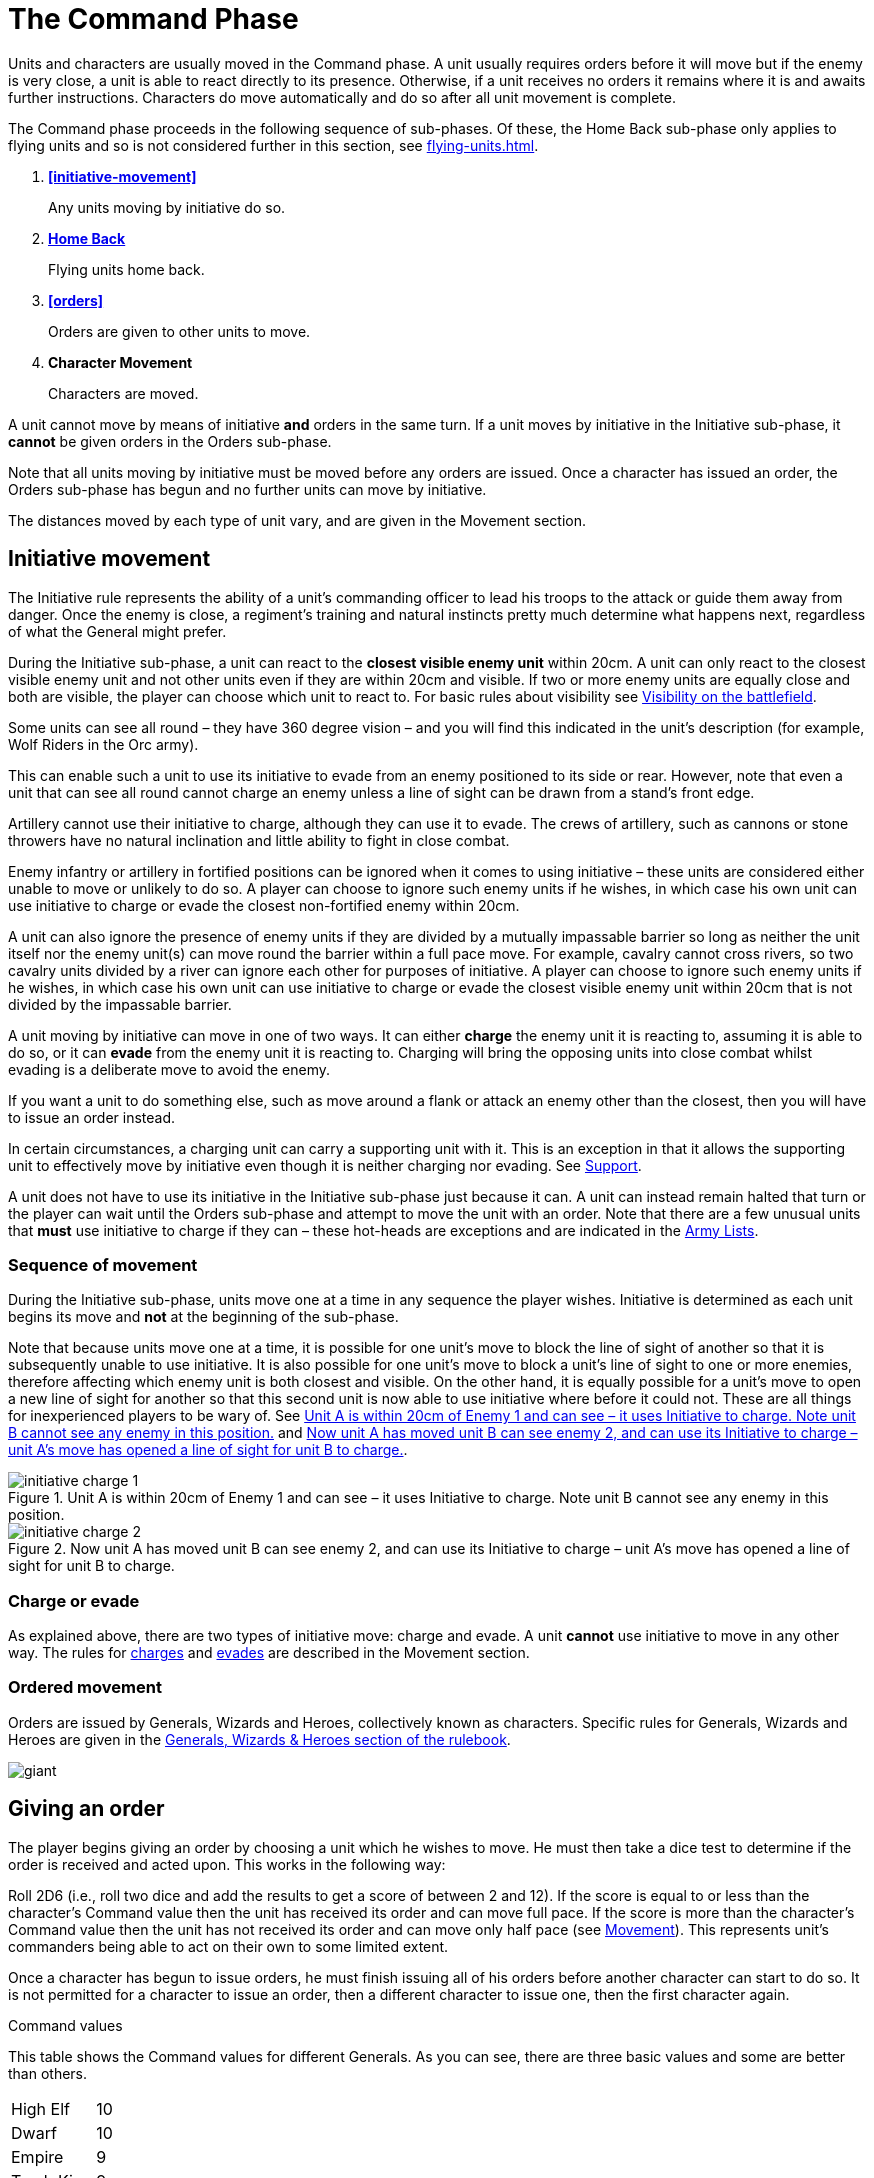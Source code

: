 = The Command Phase

Units [.bo5a]#and characters are# usually moved in the Command phase. A unit
usually requires orders before it will move but if
the enemy is very close, a unit is able to react directly
to its presence. Otherwise, if a unit receives no orders it
remains where it is and awaits further instructions.
[.bo5a]#Characters do move automatically and do so after all unit movement is complete.#

The Command phase proceeds in the following sequence
[.bo5a]#of sub-phases. Of these, the Home Back sub-phase only applies to
flying units and so is not considered further in this section, see
xref:flying-units.adoc[]#.

. *<<initiative-movement>>*
+
Any units moving by initiative do so.
. *[.bo5a]#xref:flying-units.adoc#home-back[Home Back]#*
+
[.bo5a]#Flying units home back.#
. *<<orders>>*
+
Orders are given to other units to move.
. *[.bo5a]#Character Movement#*
+
[.bo5a]#Characters are moved.#

////
// Warmaster Original text from Movement chapter:
Individual units that wish to move by initiative must
move *before* any orders are issued. Once an order has
been given by a character, no more units can move using
initiative. A unit that used initiative to move *can’t* be
given orders that turn.
////

[.bo5a]
A unit cannot move by means of initiative *and* orders in the same
turn. If a unit moves by initiative in the Initiative sub-phase, it
*cannot* be given orders in the Orders sub-phase.

[.bo5a]
Note that all units moving by initiative must be moved before
any orders are issued. Once a character has issued an order, the
Orders sub-phase has begun and no further units can move by
initiative.

[.bo5a]
The distances moved by each type of unit vary, and are given in
the Movement section.

[.bo5a]
== Initiative movement

////
// Warmaster Original text from Command chapter:
Before we concern ourselves further with initiative
movement, we need to understand how ordered
movement works. For this reason, an explanation of
initiative movement and further rules for it are given in
the Movement section of the rulebook.
////

// Warmaster Original text from Movement chapter:
The Initiative rule represents the ability of a unit’s
commanding officer to lead his troops to the attack or
guide them away from danger. Once the enemy is close,
a regiment’s training and natural instincts pretty much
determine what happens next, regardless of what the
General might prefer.

////
// Warmaster Original text from Command chapter:
Units within 20cm of the enemy at the start of the
Command phase can use their initiative to move without
orders. They do not have to do so – it is up to the player
to decide whether to use initiative or to issue an order. If
the player requires any of his units to use their initiative,
they must do so *before* any orders are issued.

// Warmaster Original text from Movement chapter:
During the Initiative Movement section of the Command
phase, a unit can use its own initiative to either charge or
evade from the closest visible enemy unit within 20cm.
It does not have to do so, and can instead wait until the
Ordered Movement section of the Command phase
and attempt to move by means of an order as usual.
The choice is the player’s in most cases; exceptions are
covered in the army lists.

If two or more enemy units are equally close a player
may choose which to charge or evade.
////

[.ancients]
During the Initiative sub-phase, a unit can react to the
*closest visible enemy unit* within 20cm. A unit can only
react to the closest visible enemy unit and not other units
even if they are within 20cm and visible. If two or more
enemy units are equally close and both are visible, the
player can choose which unit to react to.  For basic rules
about visibility see xref:game-values.adoc#visibility-on-the-battlefield[Visibility on the battlefield].

// Warmaster Original text from Movement chapter:
Some units can see all round – they have 360 degree
vision – and you will find this indicated in the unit’s
description (for example, Wolf Riders in the Orc army).

// Warmaster Original text from Movement chapter:
// Removed: This simply means a line of sight can be drawn from any
// free edge of any stand in the unit to any stand of another
// unit.
// Removed: potentially
This can enable such a unit to use its
initiative to evade from an enemy positioned to its side
or rear. However, note that even a unit that can see all
round cannot charge an enemy unless a line of sight can
be drawn from a stand’s front edge.

// Warmaster Original text from Movement chapter:
Artillery cannot use their initiative to charge, although
they can use it to evade. The crews of artillery, such as
cannons or stone throwers have no natural inclination
and little ability to fight in close combat.

// Warmaster Original text from Movement chapter:
Enemy infantry or artillery in fortified positions can be
ignored when it comes to using initiative – these units
are considered either unable to move or unlikely to do
so. A player can choose to ignore such enemy units if he
wishes, in which case his own unit can use initiative to
charge or evade the closest non-fortified enemy within
20cm.

// Warmaster Original text from Movement chapter:
// (NB Ancients is the opposite to this!)
A unit can also ignore the presence of enemy units if
they are divided by a mutually impassable barrier so long
as neither the unit itself nor the enemy unit(s) can move
round the barrier within a full pace move. For example,
cavalry cannot cross rivers, so two cavalry units divided
by a river can ignore each other for purposes of initiative.
A player can choose to ignore such enemy units if he
wishes, in which case his own unit can use initiative to
charge or evade the closest visible enemy unit within
20cm that is not divided by the impassable barrier.

////
// Warmaster Original text from Movement chapter:
A unit moving by initiative can move in one of two ways.
It can *charge* the closest enemy unit that it can see within
20cm or it can *evade* away from the closest enemy unit
that it can see within 20cm.
////

[.ancients]
A unit moving by initiative can move in one of two ways. It can
either *charge* the enemy unit it is reacting to, assuming it
is able to do so, or it can *evade* from the enemy unit it is
reacting to. Charging will bring the opposing units into
close combat whilst evading is a deliberate move to avoid
the enemy.

// Warmaster Original text from Movement chapter:
If you want a unit to do
something else, such as move around a flank or attack an
enemy other than the closest, then you will have to issue
an order instead.

[.ancients]
In certain circumstances, a charging unit can carry
a supporting unit with it. This is an exception in that it
allows the supporting unit to effectively move by initiative
even though it is neither charging nor evading.
See xref:combat.adoc#supporting-troops[Support].
// TODO: Link title will change when editing Combat chapter.

////
// Warmaster Original text from Movement chapter:
Refer to the
xref::combat-phase.adoc#combat-engagement[Combat phase section] for rules for charges.
////

[.ancients]
A unit does not have to use its initiative in the Initiative
sub-phase just because it can. A unit can instead remain
halted that turn or the player can wait until the
Orders sub-phase and attempt to move the unit with an
order. Note that there are a few unusual units that *must*
use initiative to charge if they can – these hot-heads are
exceptions and are indicated in the [.edit]#xref:revolution:armies:index.adoc[Army Lists]#.

[.ancients]
=== Sequence of movement

////
// Warmaster Original text from Movement chapter:
Units moving by initiative do so during the xref::the-command-phase.adoc#initiative-movement[Initiative
Movement section of the Command phase] as
explained above. Units are moved one at a
time, the movement of each is completed before moving
the next, but the player can move the units in whatever
order he wishes. Because units are moved one at a time,
it is possible for a unit to move so that it blocks the line of
sight of another friendly unit, making it either impossible
for that unit to use initiative or changing which visible
enemy unit is closest. Conversely, a unit’s move could
open a line of sight, allowing another friendly unit to
use its own initiative or changing which enemy unit is
closest. See <<initiative-charge-1>> and <<initiative-charge-2>>.
////

[.ancients]
During the Initiative sub-phase, units move one at a time
in any sequence the player wishes.  Initiative is determined
as each unit begins its move and *not* at the beginning of
the sub-phase.

[.ancients]
Note that because units move one at a time, it is possible
for one unit’s move to block the line of sight of another so
that it is subsequently unable to use initiative. It is also
possible for one unit’s move to block a unit’s line of sight
to one or more enemies, therefore affecting which enemy
unit is both closest and visible.
[.bo5a]#On the other hand,# it is equally possible
for a unit’s move to open a new line of sight for another so that
this second unit is now able to use initiative where
before it could not. These are all things for inexperienced
players to be wary of. See <<initiative-charge-1>> and <<initiative-charge-2>>.

// Warmaster Original diagram from Movement chapter:
// TODO: Low-priority diagram text
.Unit A is within 20cm of Enemy 1 and can see – it uses Initiative to charge. Note unit B cannot see any enemy in this position.
image::movement/initiative-charge-1.webp[id=initiative-charge-1]

// Warmaster Original diagram from Movement chapter:
// TODO: Low-priority diagram text
.Now unit A has moved unit B can see enemy 2, and can use its Initiative to charge – unit A’s move has opened a line of sight for unit B to charge.
image::movement/initiative-charge-2.webp[id=initiative-charge-2]

[.ancients]
=== Charge or evade

[.ancients]
As explained above, there are two types of initiative move:
charge and evade.  A unit *cannot* use initiative to move in
any other way. The rules for xref:movement.adoc#moving-chargers[charges] and xref:movement.adoc#the-path-of-evaders[evades] are
described in the Movement section.

=== Ordered movement

Orders are issued by Generals, Wizards and Heroes,
collectively known as characters. Specific rules for
Generals, Wizards and Heroes are given in the xref::characters.adoc[Generals,
Wizards & Heroes section of the rulebook].

image::the-command-phase/giant.webp[]

== Giving an order

The player begins giving an order by choosing a unit
which he wishes to move. He must then take a dice test
to determine if the order is received and acted upon. This
works in the following way:

// Spelling i.e.
Roll 2D6 (i.e., roll two dice and add the results to get a
score of between 2 and 12). If the score is equal to or less
than the character’s Command value then the unit has
received its order and can move full pace. If the score
is more than the character’s Command value then the
unit has not received its order and can move only half
pace (see xref::movement[Movement]). This represents unit’s
commanders being able to act on their own to some
limited extent.

Once a character has begun to issue orders, he must
finish issuing all of his orders before another character
can start to do so. It is not permitted for a character to
issue an order, then a different character to issue one,
then the first character again.

.Command values
****
This table shows the Command values for different
Generals. As you can see, there are three basic
values and some are better than others.

[cols="<,>",frame=none,grid=rows]
|===
|High Elf  |10
|Dwarf     |10
|Empire    |9
|Tomb King |9
|Chaos     |9
|Orc       |8
|===
****

Once a character has failed to give an order, he cannot
issue any more orders in that Command phase. Once the
General has failed to give an order, no further orders
can be issued by any other characters in that Command
phase even if they have not done so already.
The character has run out of time, the distance
between him and the unit he is issuing orders
to is too great for his signals to be
discerned, or the message may have been
lost or confused (perhaps the
messenger has been caught up in
nearby enemy action and killed).

=== Giving further orders

When a unit is given an order, it moves to a new position.
Usually this enables the unit to move 20cm if it is infantry
or 30cm if cavalry, but some troops move at different
speeds as we shall see later.

image::the-command-phase/skinks.webp[]

Once a unit has moved, the character can give it a further
order to move again or he can attempt to give an order to
a different unit. However, he is not permitted to go back
to a previously moved unit once he has moved another
unit. Nor is a different character permitted to give a unit
an order if that unit has already been given an order that
turn, even if the order was failed. This is an important
rule so it is worth remembering right from the start. If
you want to move a unit several times, the character must
finish ordering it to move completely before he can try to
issue an order to a different unit. Note that a unit can be
given up to a maximum of *three* orders in succession. A
unit failing to receive a *further* order *cannot* move at all.

The player continues issuing orders and moving his units
until he no longer wishes to move or until he can issue no
more orders. It is possible to fail to issue any orders at all
during a Command phase, although this happens rarely.
More commonly, a player might manage to move only
one or two units before a dice roll ends movement. This
represents the confusion of battle, the indecisiveness
of unit leaders, occasional stupidity and all those other
annoying things that bedevil the process of waging war.

image::the-command-phase/goblins.webp[]

== Command penalties

Circumstances can sometimes make it harder to issue an
order. For example, a unit might be a far distant speck on
the horizon or it might be obscured within dense terrain.
All of these things make it harder for the character to
identify what is going on and less likely that an effective
order will be formulated or received. To represent this,
we apply the following penalties:

// Reformatted similar to Bo5A

=== [.bo5a]#Distance#

If the distance between the character and the unit you
wish to move is more than 20cm, the character suffers a
Command penalty of −1 per full 20cm of distance. When
measuring distances between characters and units in this
way, measure the shortest distance between them.

[cols="^,^",frame=none,grid=rows]
|===
|Distance to Unit |Command Penalty

|Up to 20cm  |none
|Up to 40cm  |−1
|Up to 60cm  |−2
|Up to 80cm  |−3
|per +20cm   |minus a further 1
|===

=== [.bo5a]#Multiple orders#

If a unit has already been issued an order during the
Command phase then there is a Command penalty of
−1 each time the character gives it a further order. This
accounts for fatigue and the limits of time, so a unit
which has already moved several times is harder to move
again. This penalty is cumulative, so a unit’s second order
is at −1, its third order is at −2 [.bo5a]#and so on#.

[cols="^,^",frame=none,grid=rows]
|===
|Order  |Command Penalty

|First  |none
|Second |−1
|Third  |−2
// Bo5A
|[.bo5a]#Fourth# |[.bo5a]#−3#
// Bo5A
|[.bo5a]#Each additional#  |[.bo5a]#minus a further 1#
|===

=== [.bo5a]#Enemy close#

If the distance between the unit you wish to move
and the closest enemy unit is 20cm or less, there is a
Command penalty of −1. Units close to the enemy are
naturally inclined to use their initiative to react, so it is
harder to give them a specific order.
[.bo5a]#This penalty applies even if the unit is not visible
(after all if you can’t see it, how do you know it isn’t there?).#

[cols="^,^",frame=none,grid=rows]
|===
|Closest Enemy  |Command Penalty

|Up to 20cm     |−1
|More than 20cm |none
|===

=== [.bo5a]#Dense terrain#

If the unit you want to move is in dense terrain then
there is a Command penalty of −1
[.bo5a]#(Only infantry units can normally enter dense terrain as described later)#.
The penalty applies if
at least one stand is even partially within dense terrain.
Typical dense terrain features are woods, in and around
buildings, ruins and similar. See the xref::movement.adoc#terrain[Movement section
for more about dense terrain] as well as xref::advanced-terrain-rules.adoc[Advanced
Terrain Rules] for more examples.

[cols="^,^",frame=none,grid=rows]
|===
|Dense Terrain  |Command Penalty

|Within feature |−1
|===

=== [.bo5a]#Casualties#

If the unit has lost one or more stands as casualties
then there is a Command penalty of −1 per stand lost.
Units which have suffered casualties are harder to
motivate than fresh units.

[cols="^,^",frame=none,grid=rows]
|===
|Casualties  |Command Penalty

|Each Stand  |−1
|===

// Example extended based on Bo5A, since it shows
// a) two commands
// b) a new unit isn't affected by multiple orders (starts again at 9)
// c) failure ends

_[.bo5a]#Example: The General has a Command value of 9.  He
has already moved his cavalry forward once.  Now he
wishes to move them again, hoping to capture a hill
that lies on the enemy’s flank. The cavalry are 65cm away
and have already moved once, which means a whopping
−4 Command penalty (−3 for distance and −1 for the second
move). The player will have to roll 5 or less to
give the unit an order.  He knows this is unlikely but
decides to take the risk anyway as he considers the hill
an important objective. He rolls 2D6 and scores 4…
success! The player moves the cavalry into their new position.#_

_[.bo5a]#Next, he attempts to give orders to a unit of infantry
10cm away# (no penalty) and within a wood (−1
dense terrain penalty). [.bo5a]#Although he only needs 8 or less, this time he
is unlucky and rolls a 10. The unit does not move – the
General has failed an order so the Orders sub-phase comes to an end.#_

image::the-command-phase/triskelion.webp[]

.Optional rule
****
All Characters have +1 bonus to their Command
value for their first command of the first turn.
This represents a better state of organisation and
communication before the battle commences. Note
that the Command value can never exceed 10.
****

image::the-command-phase/bretonnian-knights.webp[]

.A unit of cavalry charging into combat with a unit of infantry
image::the-command-phase/cavalry-charge.webp[]

== Charge!

A move which brings a unit into contact with the enemy
is called a charge. A charge does not imply that the unit
concerned covers the whole distance at a mad gallop but,
nonetheless, we will use this word as a convenient and
dramatic term to describe a move into confrontation.
Units that failed to receive an order cannot charge.

Once it has charged, a unit cannot receive any further
orders that turn. It is committed to battle and must fight
in the ensuing Combat phase. See the xref::combat.adoc[Combat phase
section] for further explanation.

== Brigades

In order to save time, it is permitted for an order to be
issued to up to four adjacent units simultaneously. This
means that fewer tests need to be taken to issue orders to
the entire army and ensures that units move at the same
time, maintaining a coherent battle plan. If you find this
a bit confusing, don’t worry. You can safely ignore the
Brigade rules for your first few games. Later on, once
you’ve got the hang of other aspects of the game, you can
have a go at giving orders in this way.

A brigade consists of up to four units arranged so that
they touch, forming a single body. Units comprising
a brigade at the start of the ordered movement part of
the Command phase can be given a single order and are
moved together as a body. Once it has moved, the brigade
can be given further orders if required, potentially
moving several times in just the same way as individual
units.

Bear in mind that it is not obligatory to move units as
a brigade simply because they happen to be touching
at the start of the Command phase. A brigade is not a
formal division of the army but a convenient ad hoc
formation that can be changed from one turn to the next.
Units formed up together can be given separate orders
if you prefer, or two or three units can be divided from
a larger formation and treated as a completely separate
brigade. It is really up to you whether you choose to
move touching units as a brigade or not.

****
.These three units can be formed into a brigade.
image::the-command-phase/brigade-of-three.webp[]

.These four units can also be formed into a brigade. Each unit is arranged into a column that is three stands deep.
image::the-command-phase/brigade-of-four.webp[]
****

To give orders to a brigade, measure to the most distant
unit in the brigade and take one test. Remember to apply
the −1 penalty if any units in the brigade are within
20cm of the enemy, in dense terrain, if the brigade has
moved before or if any units have lost casualties. Don’t
apply any penalties more than once (if two units are in
dense terrain for example) and in the case of casualties
apply the penalty for the unit which has lost the most
stands. If your test is successful, the entire brigade is in
receipt of an order, whereas if you fail, it is not and the
whole brigade moves at half pace or doesn’t move at all
depending on whether it is a first or subsequent order
(see xref::command.adoc#giving-an-order[Giving an order]).

Assuming an order is successfully issued, the brigade can
move. Except when units wish to charge, brigades move
as a body, with each unit remaining in touch with the
brigade as a whole.

Individual units in the brigade can change their relative
positions but must still form a brigade once its move is
complete. Individual units in the brigade can change
formation as they move. No stand in any unit in the
brigade may move further than its permitted move
distance.

Conceivably, some units in a brigade might wish to charge
the enemy whilst others do not, as shown in
<<brigade-orders,the following diagrams>>.
Any units in a brigade that wish to charge do
not have to remain in touch with the rest of the brigade
as a whole. Even though a single brigade order has been
issued, individual units can always charge. They do so
individually, one at a time, exactly as if they had been
issued separate orders. Units which do not charge still
have to end their move touching.

[#brigade-orders]
image::the-command-phase/charge-from-brigade-1.svg[]

image::the-command-phase/charge-from-brigade-2.webp[]

image::the-command-phase/charge-from-brigade-3.svg[]

image::the-command-phase/charge-from-brigade-4.svg[]

Once a brigade has moved, the player may not want to
move the whole brigade again but might wish to move an
individual unit or subset of touching units. Alternatively,
he may wish to divide the brigade into two and move it
in two different directions. To do this, the player must
issue a separate order to each unit or sub-brigade. The
individual units or sub-sets will carry over any Command
penalty for a second or subsequent move.

Once a brigade has moved, the player must finish moving
all the units in the original brigade before he moves other
units. If he divides a brigade into two (say A and B), he
must complete the movement of each subset in turn
before moving anything else (so he must finish moving
group A, then group B and then he can move other units
in the army).

Brigades cannot use initiative as a body. Units using
initiative must be moved at the start of the Command
phase in the usual way.

During a battle, units may be moved into touch to form a
new brigade. However, a brigade cannot be formed and
subsequently moved in the same Command phase. Units
must be in a brigade at the start of the ordered movement
part of the Command phase to move as a brigade.
